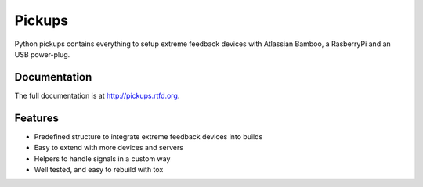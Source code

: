 =======
Pickups
=======

.. image:: https://badge.fury.io/py/pickups.png
    :target: http://badge.fury.io/py/pickups

.. image:: http://img.shields.io/pypi/dm/pickups.png
    :target: https://pypi.python.org/pypi/pickups

.. image:: https://travis-ci.org/maiksensi/pickups.png?branch=master
    :target: https://travis-ci.org/maiksensi/pickups

.. image:: https://codecov.io/github/maiksensi/pickups/coverage.svg?branch=master
    :target: https://codecov.io/github/maiksensi/pickups?branch=master

.. image:: https://readthedocs.org/projects/pickups/badge/?version=latest
        :target: https://readthedocs.org/projects/pickups/?badge=latest
        :alt: Documentation Status


Python pickups contains everything to setup extreme feedback devices with Atlassian Bamboo,
a RasberryPi and an USB power-plug.


Documentation
-------------

The full documentation is at http://pickups.rtfd.org.


Features
--------

* Predefined structure to integrate extreme feedback devices into builds
* Easy to extend with more devices and servers
* Helpers to handle signals in a custom way
* Well tested, and easy to rebuild with tox
